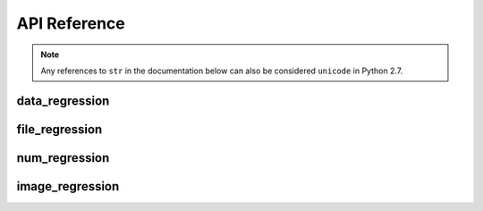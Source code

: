 API Reference
=============

.. note::
    Any references to ``str`` in the documentation below can also be considered
    ``unicode`` in Python 2.7.


data_regression
---------------

.. automethod:: pytest_regressions.data_regression.DataRegressionFixture.check


file_regression
---------------

.. automethod:: pytest_regressions.file_regression.FileRegressionFixture.check


num_regression
--------------

.. automethod:: pytest_regressions.num_regression.NumericRegressionFixture.check


image_regression
----------------

.. automethod:: pytest_regressions.image_regression.ImageRegressionFixture.check
